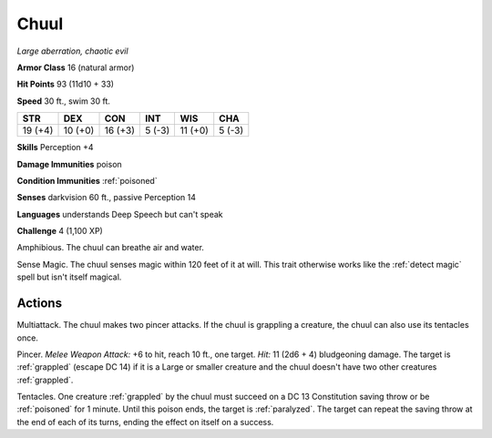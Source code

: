 .. _Chuul:

Chuul
-----


.. https://stackoverflow.com/questions/11984652/bold-italic-in-restructuredtext

.. raw:: html

   <style type="text/css">
     span.bolditalic {
       font-weight: bold;
       font-style: italic;
     }
   </style>

.. role:: bi
   :class: bolditalic


*Large aberration, chaotic evil*

**Armor Class** 16 (natural armor)

**Hit Points** 93 (11d10 + 33)

**Speed** 30 ft., swim 30 ft.

+-----------+-----------+-----------+-----------+-----------+-----------+
| STR       | DEX       | CON       | INT       | WIS       | CHA       |
+===========+===========+===========+===========+===========+===========+
| 19 (+4)   | 10 (+0)   | 16 (+3)   | 5 (-3)    | 11 (+0)   | 5 (-3)    |
+-----------+-----------+-----------+-----------+-----------+-----------+

**Skills** Perception +4

**Damage Immunities** poison

**Condition Immunities** :ref:`poisoned`

**Senses** darkvision 60 ft., passive Perception 14

**Languages** understands Deep Speech but can't speak

**Challenge** 4 (1,100 XP)

:bi:`Amphibious`. The chuul can breathe air and water.

:bi:`Sense Magic`. The chuul senses magic within 120 feet of it at will.
This trait otherwise works like the :ref:`detect magic` spell but isn't
itself magical.


Actions
^^^^^^^

:bi:`Multiattack`. The chuul makes two pincer attacks. If the chuul is
grappling a creature, the chuul can also use its tentacles once.

.. index:: grappled; by chuul pincer

:bi:`Pincer`. *Melee Weapon Attack:* +6 to hit, reach 10 ft., one
target. *Hit:* 11 (2d6 + 4) bludgeoning damage. The target is :ref:`grappled`
(escape DC 14) if it is a Large or smaller creature and the chuul
doesn't have two other creatures :ref:`grappled`.

.. index::
   single: poisoned; by chuul tentacles
   single: paralyzed; by chuul tentacles

:bi:`Tentacles`. One creature :ref:`grappled` by the chuul must succeed on a DC
13 Constitution saving throw or be :ref:`poisoned` for 1 minute. Until this
poison ends, the target is :ref:`paralyzed`. The target can repeat the saving
throw at the end of each of its turns, ending the effect on itself on a
success.

